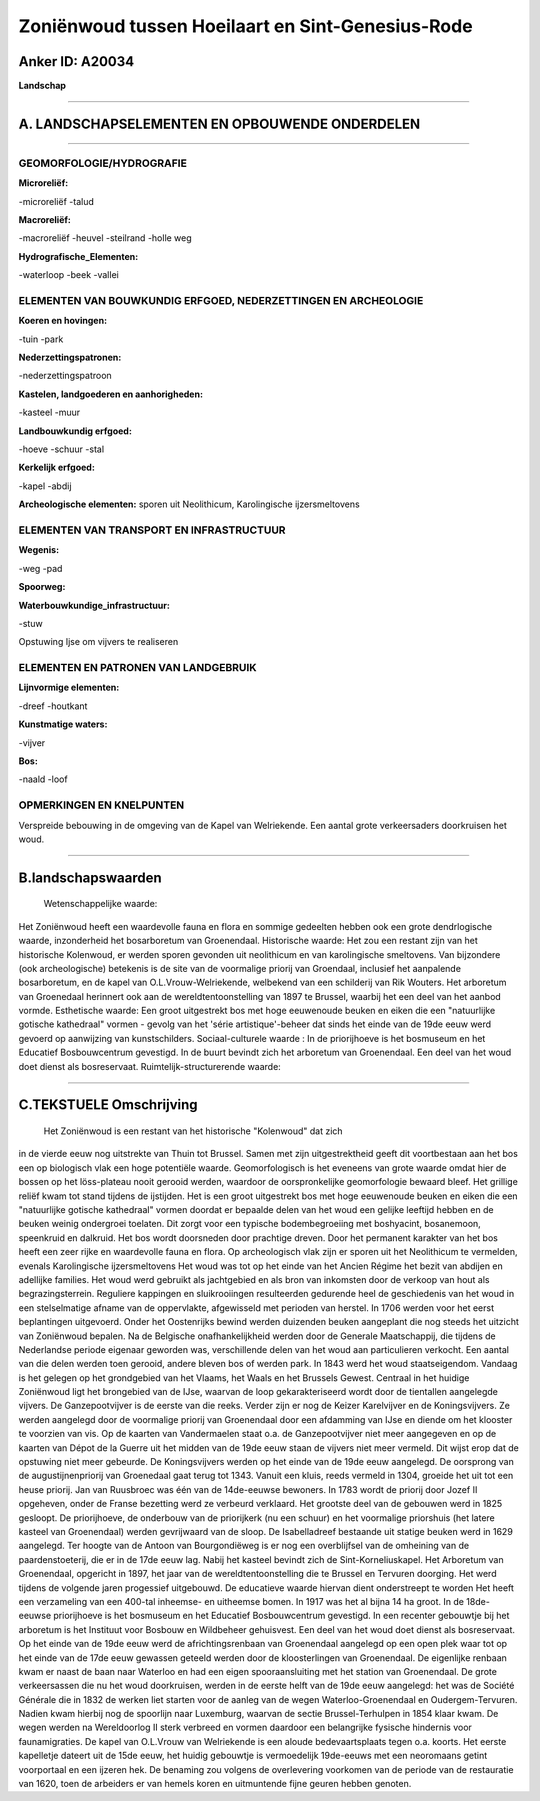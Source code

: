 Zoniënwoud tussen Hoeilaart en Sint-Genesius-Rode
=================================================

Anker ID: A20034
----------------

**Landschap**

--------------

A. LANDSCHAPSELEMENTEN EN OPBOUWENDE ONDERDELEN
-----------------------------------------------

--------------

GEOMORFOLOGIE/HYDROGRAFIE
~~~~~~~~~~~~~~~~~~~~~~~~~

**Microreliëf:**

-microreliëf
-talud

 
**Macroreliëf:**

-macroreliëf
-heuvel
-steilrand
-holle weg

**Hydrografische\_Elementen:**

-waterloop
-beek
-vallei

 

ELEMENTEN VAN BOUWKUNDIG ERFGOED, NEDERZETTINGEN EN ARCHEOLOGIE
~~~~~~~~~~~~~~~~~~~~~~~~~~~~~~~~~~~~~~~~~~~~~~~~~~~~~~~~~~~~~~~

**Koeren en hovingen:**

-tuin
-park

 
**Nederzettingspatronen:**

-nederzettingspatroon

**Kastelen, landgoederen en aanhorigheden:**

-kasteel
-muur

 
**Landbouwkundig erfgoed:**

-hoeve
-schuur
-stal

 
**Kerkelijk erfgoed:**

-kapel
-abdij

 
**Archeologische elementen:**
sporen uit Neolithicum, Karolingische ijzersmeltovens

ELEMENTEN VAN TRANSPORT EN INFRASTRUCTUUR
~~~~~~~~~~~~~~~~~~~~~~~~~~~~~~~~~~~~~~~~~

**Wegenis:**

-weg
-pad

 
**Spoorweg:**

**Waterbouwkundige\_infrastructuur:**

-stuw

 
Opstuwing Ijse om vijvers te realiseren

ELEMENTEN EN PATRONEN VAN LANDGEBRUIK
~~~~~~~~~~~~~~~~~~~~~~~~~~~~~~~~~~~~~

**Lijnvormige elementen:**

-dreef
-houtkant

**Kunstmatige waters:**

-vijver

 
**Bos:**

-naald
-loof

 

OPMERKINGEN EN KNELPUNTEN
~~~~~~~~~~~~~~~~~~~~~~~~~

Verspreide bebouwing in de omgeving van de Kapel van Welriekende. Een
aantal grote verkeersaders doorkruisen het woud.

--------------

B.landschapswaarden
-------------------

 Wetenschappelijke waarde:
Het Zoniënwoud heeft een waardevolle fauna en flora en sommige
gedeelten hebben ook een grote dendrlogische waarde, inzonderheid het
bosarboretum van Groenendaal.
Historische waarde:
Het zou een restant zijn van het historische Kolenwoud, er werden
sporen gevonden uit neolithicum en van karolingische smeltovens. Van
bijzondere (ook archeologische) betekenis is de site van de voormalige
priorij van Groendaal, inclusief het aanpalende bosarboretum, en de
kapel van O.L.Vrouw-Welriekende, welbekend van een schilderij van Rik
Wouters. Het arboretum van Groenedaal herinnert ook aan de
wereldtentoonstelling van 1897 te Brussel, waarbij het een deel van het
aanbod vormde.
Esthetische waarde: Een groot uitgestrekt bos met hoge eeuwenoude
beuken en eiken die een "natuurlijke gotische kathedraal" vormen -
gevolg van het 'série artistique'-beheer dat sinds het einde van de 19de
eeuw werd gevoerd op aanwijzing van kunstschilders.
Sociaal-culturele waarde : In de priorijhoeve is het bosmuseum en het
Educatief Bosbouwcentrum gevestigd. In de buurt bevindt zich het
arboretum van Groenendaal. Een deel van het woud doet dienst als
bosreservaat.
Ruimtelijk-structurerende waarde:
 

--------------

C.TEKSTUELE Omschrijving
------------------------

 Het Zoniënwoud is een restant van het historische "Kolenwoud" dat zich
in de vierde eeuw nog uitstrekte van Thuin tot Brussel. Samen met zijn
uitgestrektheid geeft dit voortbestaan aan het bos een op biologisch
vlak een hoge potentiële waarde. Geomorfologisch is het eveneens van
grote waarde omdat hier de bossen op het löss-plateau nooit gerooid
werden, waardoor de oorspronkelijke geomorfologie bewaard bleef. Het
grillige reliëf kwam tot stand tijdens de ijstijden. Het is een groot
uitgestrekt bos met hoge eeuwenoude beuken en eiken die een "natuurlijke
gotische kathedraal" vormen doordat er bepaalde delen van het woud een
gelijke leeftijd hebben en de beuken weinig ondergroei toelaten. Dit
zorgt voor een typische bodembegroeiing met boshyacint, bosanemoon,
speenkruid en dalkruid. Het bos wordt doorsneden door prachtige dreven.
Door het permanent karakter van het bos heeft een zeer rijke en
waardevolle fauna en flora. Op archeologisch vlak zijn er sporen uit het
Neolithicum te vermelden, evenals Karolingische ijzersmeltovens Het woud
was tot op het einde van het Ancien Régime het bezit van abdijen en
adellijke families. Het woud werd gebruikt als jachtgebied en als bron
van inkomsten door de verkoop van hout als begrazingsterrein. Reguliere
kappingen en sluikrooiingen resulteerden gedurende heel de geschiedenis
van het woud in een stelselmatige afname van de oppervlakte, afgewisseld
met perioden van herstel. In 1706 werden voor het eerst beplantingen
uitgevoerd. Onder het Oostenrijks bewind werden duizenden beuken
aangeplant die nog steeds het uitzicht van Zoniënwoud bepalen. Na de
Belgische onafhankelijkheid werden door de Generale Maatschappij, die
tijdens de Nederlandse periode eigenaar geworden was, verschillende
delen van het woud aan particulieren verkocht. Een aantal van die delen
werden toen gerooid, andere bleven bos of werden park. In 1843 werd het
woud staatseigendom. Vandaag is het gelegen op het grondgebied van het
Vlaams, het Waals en het Brussels Gewest. Centraal in het huidige
Zoniënwoud ligt het brongebied van de IJse, waarvan de loop
gekarakteriseerd wordt door de tientallen aangelegde vijvers. De
Ganzepootvijver is de eerste van die reeks. Verder zijn er nog de Keizer
Karelvijver en de Koningsvijvers. Ze werden aangelegd door de voormalige
priorij van Groenendaal door een afdamming van IJse en diende om het
klooster te voorzien van vis. Op de kaarten van Vandermaelen staat o.a.
de Ganzepootvijver niet meer aangegeven en op de kaarten van Dépot de la
Guerre uit het midden van de 19de eeuw staan de vijvers niet meer
vermeld. Dit wijst erop dat de opstuwing niet meer gebeurde. De
Koningsvijvers werden op het einde van de 19de eeuw aangelegd. De
oorsprong van de augustijnenpriorij van Groenedaal gaat terug tot 1343.
Vanuit een kluis, reeds vermeld in 1304, groeide het uit tot een heuse
priorij. Jan van Ruusbroec was één van de 14de-eeuwse bewoners. In 1783
wordt de priorij door Jozef II opgeheven, onder de Franse bezetting werd
ze verbeurd verklaard. Het grootste deel van de gebouwen werd in 1825
gesloopt. De priorijhoeve, de onderbouw van de priorijkerk (nu een
schuur) en het voormalige priorshuis (het latere kasteel van
Groenendaal) werden gevrijwaard van de sloop. De Isabelladreef bestaande
uit statige beuken werd in 1629 aangelegd. Ter hoogte van de Antoon van
Bourgondiëweg is er nog een overblijfsel van de omheining van de
paardenstoeterij, die er in de 17de eeuw lag. Nabij het kasteel bevindt
zich de Sint-Korneliuskapel. Het Arboretum van Groenendaal, opgericht in
1897, het jaar van de wereldtentoonstelling die te Brussel en Tervuren
doorging. Het werd tijdens de volgende jaren progessief uitgebouwd. De
educatieve waarde hiervan dient onderstreept te worden Het heeft een
verzameling van een 400-tal inheemse- en uitheemse bomen. In 1917 was
het al bijna 14 ha groot. In de 18de-eeuwse priorijhoeve is het
bosmuseum en het Educatief Bosbouwcentrum gevestigd. In een recenter
gebouwtje bij het arboretum is het Instituut voor Bosbouw en Wildbeheer
gehuisvest. Een deel van het woud doet dienst als bosreservaat. Op het
einde van de 19de eeuw werd de africhtingsrenbaan van Groenendaal
aangelegd op een open plek waar tot op het einde van de 17de eeuw
gewassen geteeld werden door de kloosterlingen van Groenendaal. De
eigenlijke renbaan kwam er naast de baan naar Waterloo en had een eigen
spooraansluiting met het station van Groenendaal. De grote verkeersassen
die nu het woud doorkruisen, werden in de eerste helft van de 19de eeuw
aangelegd: het was de Société Générale die in 1832 de werken liet
starten voor de aanleg van de wegen Waterloo-Groenendaal en
Oudergem-Tervuren. Nadien kwam hierbij nog de spoorlijn naar Luxemburg,
waarvan de sectie Brussel-Terhulpen in 1854 klaar kwam. De wegen werden
na Wereldoorlog II sterk verbreed en vormen daardoor een belangrijke
fysische hindernis voor faunamigraties. De kapel van O.L.Vrouw van
Welriekende is een aloude bedevaartsplaats tegen o.a. koorts. Het eerste
kapelletje dateert uit de 15de eeuw, het huidig gebouwtje is
vermoedelijk 19de-eeuws met een neoromaans getint voorportaal en een
ijzeren hek. De benaming zou volgens de overlevering voorkomen van de
periode van de restauratie van 1620, toen de arbeiders er van hemels
koren en uitmuntende fijne geuren hebben genoten.
